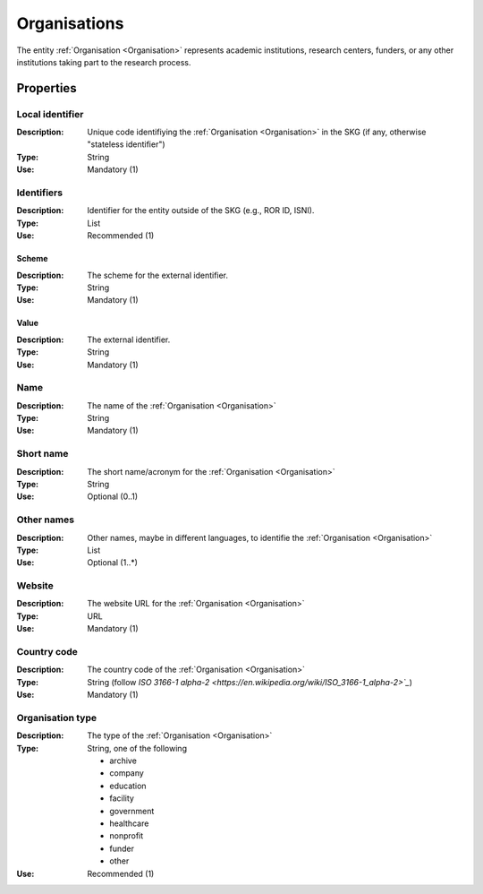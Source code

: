 .. _Organisation:

Organisations
#############
The entity :ref:`Organisation <Organisation>` represents academic institutions, research centers, funders, or any other institutions taking part to the research process.


Properties
==========

Local identifier
----
:Description: Unique code identifiying the :ref:`Organisation <Organisation>` in the SKG (if any, otherwise "stateless identifier")
:Type: String 
:Use: Mandatory (1)
 
.. code-block:: json
   :linenos:

    "local_identifier": "the_id"


Identifiers			
----
:Description: Identifier for the entity outside of the SKG (e.g., ROR ID, ISNI). 
:Type: List
:Use: Recommended (1)

Scheme
^^^^^^^^^^^
:Description: The scheme for the external identifier.
:Type: String
:Use: Mandatory (1)

Value
^^^^^^^^^
:Description: The external identifier.
:Type: String
:Use: Mandatory (1)

 
.. code-block:: json
   :linenos:

    "identifiers": [
        {
            "scheme": "ROR"
            "value": "05kacka20"
        }
    ]


Name
----
:Description: The name of the :ref:`Organisation <Organisation>`
:Type: String
:Use: Mandatory (1)
 
.. code-block:: json
   :linenos:

    "name": "Institute of Information Science and Technologies"


Short name
----
:Description: The short name/acronym for the :ref:`Organisation <Organisation>`
:Type: String
:Use: Optional (0..1)
 
.. code-block:: json
   :linenos:

    "short_name": "CNR-ISTI"


Other names
----
:Description: Other names, maybe in different languages, to identifie the :ref:`Organisation <Organisation>`
:Type: List
:Use: Optional (1..*)
 
.. code-block:: json
   :linenos:

    "other_names": ["ISTI", "ISTI-CNR"]


Website
----
:Description: The website URL for the :ref:`Organisation <Organisation>`
:Type: URL
:Use: Mandatory (1)
 
.. code-block:: json
   :linenos:

    "website": "http://www.isti.cnr.it"


Country code
----
:Description: The country code of the :ref:`Organisation <Organisation>`
:Type: String (follow `ISO 3166-1 alpha-2 <https://en.wikipedia.org/wiki/ISO_3166-1_alpha-2>`_`)
:Use: Mandatory (1)
 
.. code-block:: json
   :linenos:

    "country": "IT"


Organisation type
----
:Description: The type of the :ref:`Organisation <Organisation>`
:Type: String, one of the following 
    
    * archive
    * company
    * education
    * facility
    * government
    * healthcare
    * nonprofit
    * funder
    * other

:Use: Recommended (1)
 
.. code-block:: json
   :linenos:

    "type": "Education"